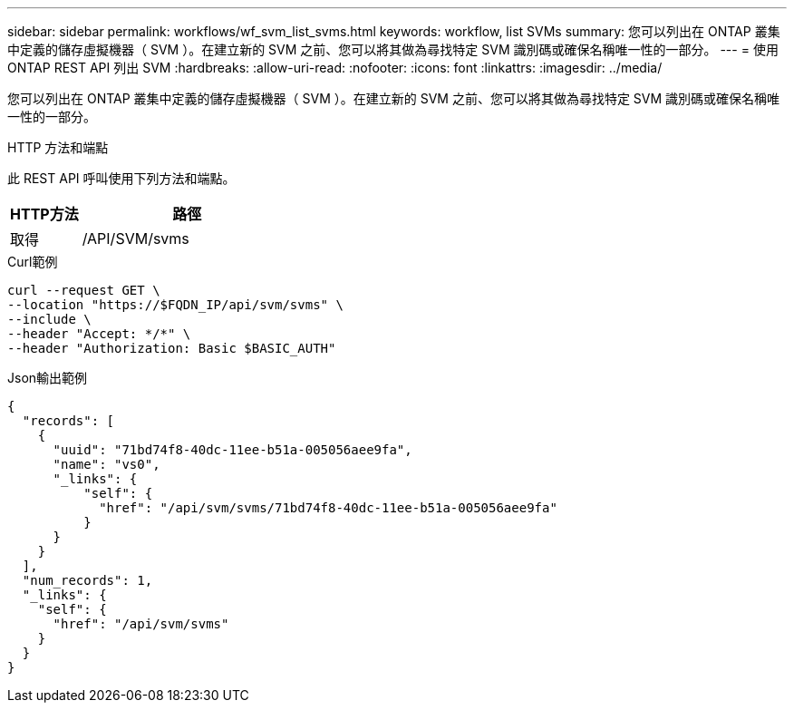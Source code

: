 ---
sidebar: sidebar 
permalink: workflows/wf_svm_list_svms.html 
keywords: workflow, list SVMs 
summary: 您可以列出在 ONTAP 叢集中定義的儲存虛擬機器（ SVM ）。在建立新的 SVM 之前、您可以將其做為尋找特定 SVM 識別碼或確保名稱唯一性的一部分。 
---
= 使用 ONTAP REST API 列出 SVM
:hardbreaks:
:allow-uri-read: 
:nofooter: 
:icons: font
:linkattrs: 
:imagesdir: ../media/


[role="lead"]
您可以列出在 ONTAP 叢集中定義的儲存虛擬機器（ SVM ）。在建立新的 SVM 之前、您可以將其做為尋找特定 SVM 識別碼或確保名稱唯一性的一部分。

.HTTP 方法和端點
此 REST API 呼叫使用下列方法和端點。

[cols="25,75"]
|===
| HTTP方法 | 路徑 


| 取得 | /API/SVM/svms 
|===
.Curl範例
[source, curl]
----
curl --request GET \
--location "https://$FQDN_IP/api/svm/svms" \
--include \
--header "Accept: */*" \
--header "Authorization: Basic $BASIC_AUTH"
----
.Json輸出範例
[listing]
----
{
  "records": [
    {
      "uuid": "71bd74f8-40dc-11ee-b51a-005056aee9fa",
      "name": "vs0",
      "_links": {
          "self": {
            "href": "/api/svm/svms/71bd74f8-40dc-11ee-b51a-005056aee9fa"
          }
      }
    }
  ],
  "num_records": 1,
  "_links": {
    "self": {
      "href": "/api/svm/svms"
    }
  }
}
----